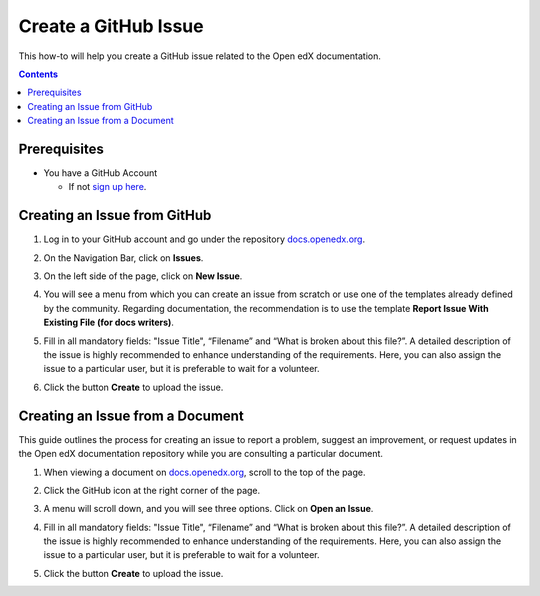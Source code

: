 .. _Create a GitHub Issue:

Create a GitHub Issue
#################################

.. tags:: documentor, how-to

This how-to will help you create a GitHub issue related to the Open edX documentation.

.. contents:: Contents
  :local:
  :depth: 1

Prerequisites
*************

* You have a GitHub Account

  * If not `sign up here`_.

.. _sign up here: https://github.com/signup

Creating an Issue from GitHub 
*****************************

#. Log in to your GitHub account and go under the repository `docs.openedx.org <https://docs.openedx.org/>`_.

#. On the Navigation Bar, click on **Issues**.

   .. image:: /_images/documentors_howto/navigation_bar_github.png
      :width: 500px
      :align: center
      :alt: This image shows the GitHub navigation bar and the Issues option.

#. On the left side of the page, click on **New Issue**.

   .. image:: /_images/documentors_howto/new_issue_buttton.png
      :width: 500px
      :align: center
      :alt: This image shows the New Issue Button.

#. You will see a menu from which you can create an issue from scratch or use one of the templates already defined by the community. Regarding documentation, the recommendation is to use the template **Report Issue With Existing File (for docs writers)**.

   .. image:: /_images/documentors_howto/issue_template.png
      :width: 500px
      :align: center
      :alt: This image shows the Issues Templates menu.

#. Fill in all mandatory fields: "Issue Title", “Filename” and “What is broken about this file?”. A detailed description of the issue is highly recommended to enhance understanding of the requirements. Here, you can also assign the issue to a particular user, but it is preferable to wait for a volunteer.

#. Click the button **Create** to upload the issue.

   .. image:: /_images/documentors_howto/issue_template_form.png
      :width: 500px
      :align: center
      :alt: This image shows the Documentation Issue Template Form.

Creating an Issue from a Document
**********************************

This guide outlines the process for creating an issue to report a problem, suggest an improvement, or request updates in the Open edX documentation repository while you are consulting a particular document.

#. When viewing a document on `docs.openedx.org`_, scroll to the top of the page.

#. Click the GitHub icon at the right corner of the page.

#. A menu will scroll down, and you will see three options. Click on **Open an Issue**.

   .. image:: /_images/documentors_howto/open_issue_repository.png
      :width: 500px
      :align: center
      :alt: This image shows the Open an Issue Option in the Options menu of the Open edX documentation.

#. Fill in all mandatory fields: "Issue Title", “Filename” and “What is broken about this file?”. A detailed description of the issue is highly recommended to enhance understanding of the requirements. Here, you can also assign the issue to a particular user, but it is preferable to wait for a volunteer.

#. Click the button **Create** to upload the issue.

   .. image:: /_images/documentors_howto/issue_template_form.png
      :width: 500px
      :align: center
      :alt: This image shows the Documentation Issue Template Form.

